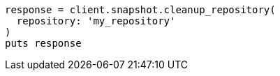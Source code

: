 [source, ruby]
----
response = client.snapshot.cleanup_repository(
  repository: 'my_repository'
)
puts response
----

